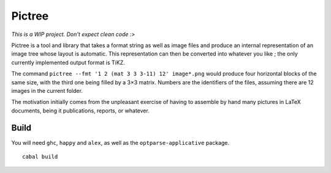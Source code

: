 =======
Pictree
=======

*This is a WIP project. Don't expect clean code :>*

Pictree is a tool and library that takes a format string as well as image
files and produce an internal representation of an image tree whose layout is
automatic. This representation can then be converted into whatever you like ;
the only currently implemented output format is TiKZ.

The command ``pictree --fmt '1 2 (mat 3 3 3-11) 12' image*.png`` would produce
four horizontal blocks of the same size, with the third one being filled by a
3×3 matrix. Numbers are the identifiers of the files, assuming there are 12
images in the current folder.

The motivation initially comes from the unpleasant exercise of having to
assemble by hand many pictures in LaTeX documents, being it publications,
reports, or whatever.

-----
Build
-----

You will need ``ghc``, ``happy`` and ``alex``, as well as the
``optparse-applicative`` package. ::

    cabal build

.. ------------------
.. Crop/scale dilemna
.. ------------------

.. At some point one has to decide whether to crop or downscale an image, in
.. order to make it fit with its neighbours. Many choices are possible but also
.. totally arbitrary. On the other hand here is the function describing the area
.. of an image w.r.t the downscale and crop alterations.

.. .. maths ::

    .. area_{scale}(s) = s^2*w*h

.. .. maths ::

    .. area_{crop.}(c) = (1-2c)*w*h

.. Based on this the user can chose between crop-first, scale-first, crop-only,
.. scale-only, and in which proportions. The default is crop-first at a max of
.. :math:`2*5\text{%}` of the image height or width and then rescale.
.. 
.. Yet in the end, the choice will also be based on supposed aesthetics (e.g.
.. similar width/height, etc...) and should be controllable since no good
.. default exists.

